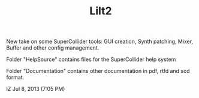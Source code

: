 #+TITLE: Lilt2


New take on some SuperCollider tools: GUI creation, Synth patching, Mixer, Buffer and other config management. 

Folder "HelpSource" contains files for the SuperCollider help system

Folder "Documentation" contains other documentation in pdf, rtfd and scd format. 

IZ Jul 8, 2013 (7:05 PM)
